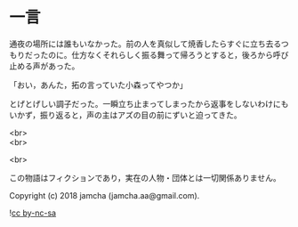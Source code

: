 #+OPTIONS: toc:nil
#+OPTIONS: \n:t

* 一言

  通夜の場所には誰もいなかった。前の人を真似して焼香したらすぐに立ち去るつもりだったのに。仕方なくそれらしく振る舞って帰ろうとすると，後ろから呼び止める声があった。

  「おい，あんた，拓の言っていた小森ってやつか」

  とげとげしい調子だった。一瞬立ち止まってしまったから返事をしないわけにもいかず，振り返ると，声の主はアズの目の前にずいと迫ってきた。

  <br>
  <br>

  <br>

  この物語はフィクションであり，実在の人物・団体とは一切関係ありません。

  Copyright (c) 2018 jamcha (jamcha.aa@gmail.com).

  ![[https://i.creativecommons.org/l/by-nc-sa/4.0/88x31.png][cc by-nc-sa]]
